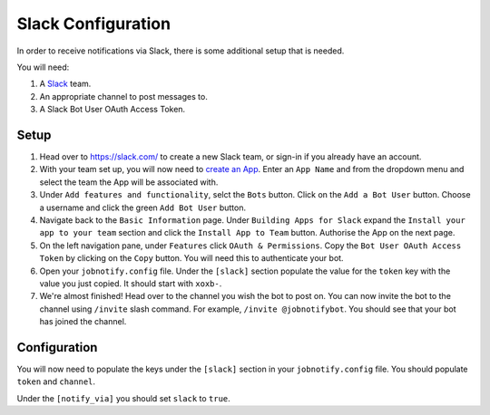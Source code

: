 ####################
Slack Configuration
####################

In order to receive notifications via Slack, there is some additional setup
that is needed.

You will need:

#. A `Slack`_ team.
#. An appropriate channel to post messages to.
#. A Slack Bot User OAuth Access Token.

Setup
======
#. Head over to https://slack.com/ to create a new Slack team, or sign-in if you
   already have an account.
#. With your team set up, you will now need to `create an App`_. Enter an
   ``App Name`` and from the dropdown menu and select the team the App will be
   associated with.
#. Under ``Add features and functionality``, selct the ``Bots`` button. Click
   on the ``Add a Bot User`` button. Choose a username and click the green
   ``Add Bot User`` button.
#. Navigate back to the ``Basic Information`` page. Under ``Building Apps for
   Slack`` expand the ``Install your app to your team`` section and click the
   ``Install App to Team`` button. Authorise the App on the next page.
#. On the left navigation pane, under ``Features`` click ``OAuth & Permissions``.
   Copy the ``Bot User OAuth Access Token`` by clicking on the ``Copy`` button.
   You will need this to authenticate your bot.
#. Open your ``jobnotify.config`` file. Under the ``[slack]`` section populate
   the value for the ``token`` key with the value you just copied. It should
   start with ``xoxb-``.
#. We're almost finished! Head over to the channel you wish the bot to post on.
   You can now invite the bot to the channel using ``/invite`` slash command.
   For example, ``/invite @jobnotifybot``. You should see that your bot has
   joined the channel.


Configuration
==============

You will now need to populate the keys under the ``[slack]`` section in your
``jobnotify.config`` file. You should populate ``token`` and ``channel``.

Under the ``[notify_via]`` you should set ``slack`` to ``true``.


.. _Slack Developer Kit for Python: https://github.com/slackapi/python-slackclient
.. _Slack API: https://api.slack.com/
.. _Slack: https://slack.com/
.. _Slack Bot Users: https://api.slack.com/bot-users
.. _create an App: https://api.slack.com/apps?new_app=1
